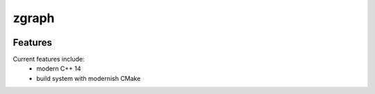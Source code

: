 =================================================
zgraph
=================================================

.. image:: https://readthedocs.org/projects/zgraph/badge/?version=latest
        :target: http://zgraph.readthedocs.io/en/latest/?badge=latest
        :alt: Documentation Status               

.. image:: https://img.shields.io/travis/DerThorsten/zgraph.svg
        :target: https://travis-ci.org/DerThorsten/zgraph

.. image:: https://travis-ci.org/DerThorsten/zgraph.svg?branch=master
    :target: https://travis-ci.org/DerThorsten/zgraph

.. image:: https://circleci.com/gh/DerThorsten/zgraph/tree/master.svg?style=svg
    :target: https://circleci.com/gh/DerThorsten/zgraph/tree/master

.. image:: https://dev.azure.com/DerThorsten/zgraph/_apis/build/status/DerThorsten.zgraph?branchName=master
    :target: https://dev.azure.com/DerThorsten/zgraph/_build/latest?definitionId=1&branchName=master








Features
--------

Current features include: 
  * modern C++ 14
  * build system with modernish CMake 





